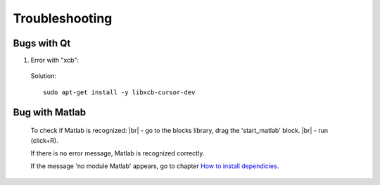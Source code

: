 Troubleshooting
===============


Bugs with Qt
-----------

1. Error with "xcb":

   .. |pic1| image:: ../ressources/Bug_Qt6.png
      :width: 100%
      :alt: (bug Qt6)

|pic1|

   Solution::

	sudo apt-get install -y libxcb-cursor-dev


Bug with Matlab
---------------

	To check if Matlab is recognized: |br|
	- go to the blocks library, drag the 'start_matlab' block. |br| 
	- run (click+R).

	If there is no error message, Matlab is recognized correctly.

	If the message 'no module Matlab' appears, go to chapter `How to install dependicies <https://montigno.github.io/skrypy/html/installation/install_dependencies.html#matlab-engine>`__.

.. # define a hard line break for HTML
.. |br| raw:: html

   <br />
